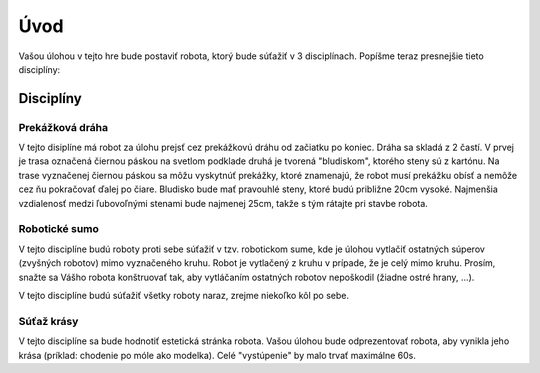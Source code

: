 =====
Úvod
=====

Vašou úlohou v tejto hre bude postaviť robota, ktorý bude súťažiť v 3 disciplínach.
Popíšme teraz presnejšie tieto disciplíny:

.. _discipliny:

Disciplíny
------------

Prekážková dráha
~~~~~~~~~~~~~~~~~~

V tejto disiplíne má robot za úlohu prejsť cez prekážkovú dráhu od začiatku po koniec.
Dráha sa skladá z 2 častí. V prvej je trasa označená čiernou páskou na svetlom podklade
druhá je tvorená "bludiskom", ktorého steny sú z kartónu.
Na trase vyznačenej čiernou páskou sa môžu vyskytnúť prekážky, ktoré znamenajú,
že robot musí prekážku obísť a nemôže cez ňu pokračovať ďalej po čiare.
Bludisko bude mať pravouhlé steny, ktoré budú približne 20cm vysoké.
Najmenšia vzdialenosť medzi ľubovoľnými stenami bude najmenej 25cm,
takže s tým rátajte pri stavbe robota.

Robotické sumo
~~~~~~~~~~~~~~~~~~

V tejto disciplíne budú roboty proti sebe súťažiť v tzv. robotickom sume,
kde je úlohou vytlačiť ostatných súperov (zvyšných robotov) mimo vyznačeného kruhu.
Robot je vytlačený z kruhu v prípade, že je celý mimo kruhu.
Prosím, snažte sa Vášho robota konštruovať tak, aby vytláčaním ostatných robotov nepoškodil 
(žiadne ostré hrany, ...).

V tejto disciplíne budú súťažiť všetky roboty naraz, zrejme niekoľko kôl po sebe.

Súťaž krásy
~~~~~~~~~~~~~~~~~~

V tejto disciplíne sa bude hodnotiť estetická stránka robota.
Vašou úlohou bude odprezentovať robota, aby vynikla jeho krása
(príklad: chodenie po móle ako modelka).
Celé "vystúpenie" by malo trvať maximálne 60s.
